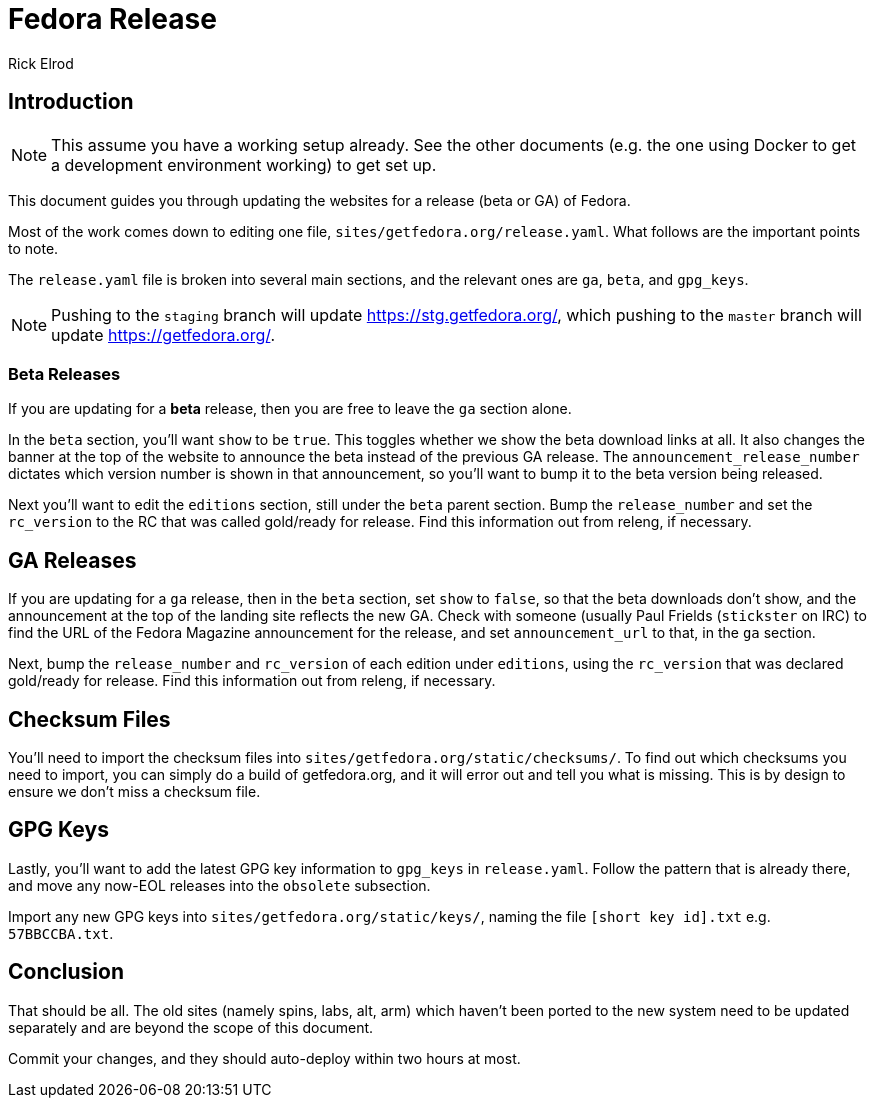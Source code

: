 = Fedora Release
Rick Elrod
:page-authors: {author}

== Introduction

[NOTE]
====
This assume you have a working setup already. See the other documents (e.g. the
one using Docker to get a development environment working) to get set up.
====

This document guides you through updating the websites for a release (beta or
GA) of Fedora.

Most of the work comes down to editing one file,
`sites/getfedora.org/release.yaml`. What follows are the important points to
note.

The `release.yaml` file is broken into several main sections, and the relevant
ones are `ga`, `beta`, and `gpg_keys`.

[NOTE]
====
Pushing to the `staging` branch will update https://stg.getfedora.org/, which
pushing to the `master` branch will update https://getfedora.org/.
====

=== Beta Releases

If you are updating for a *beta* release, then you are free to leave the `ga`
section alone.

In the `beta` section, you'll want `show` to be `true`. This toggles whether we
show the beta download links at all. It also changes the banner at the top of
the website to announce the beta instead of the previous GA release. The
`announcement_release_number` dictates which version number is shown in that
announcement, so you'll want to bump it to the beta version being released.

Next you'll want to edit the `editions` section, still under the `beta` parent
section. Bump the `release_number` and set the `rc_version` to the RC that was
called gold/ready for release. Find this information out from releng, if
necessary.

== GA Releases

If you are updating for a `ga` release, then in the `beta` section, set `show`
to `false`, so that the beta downloads don't show, and the announcement at the
top of the landing site reflects the new GA. Check with someone (usually Paul
Frields (`stickster` on IRC) to find the URL of the Fedora Magazine announcement
for the release, and set `announcement_url` to that, in the `ga` section.

Next, bump the `release_number` and `rc_version` of each edition under
`editions`, using the `rc_version` that was declared gold/ready for
release. Find this information out from releng, if necessary.

== Checksum Files

You'll need to import the checksum files into
`sites/getfedora.org/static/checksums/`. To find out which checksums you need to
import, you can simply do a build of getfedora.org, and it will error out and
tell you what is missing. This is by design to ensure we don't miss a checksum
file.

== GPG Keys

Lastly, you'll want to add the latest GPG key information to `gpg_keys` in
`release.yaml`. Follow the pattern that is already there, and move any now-EOL
releases into the `obsolete` subsection.

Import any new GPG keys into `sites/getfedora.org/static/keys/`, naming the file
`[short key id].txt` e.g. `57BBCCBA.txt`.

== Conclusion

That should be all. The old sites (namely spins, labs, alt, arm) which haven't
been ported to the new system need to be updated separately and are beyond the
scope of this document.

Commit your changes, and they should auto-deploy within two hours at most.
